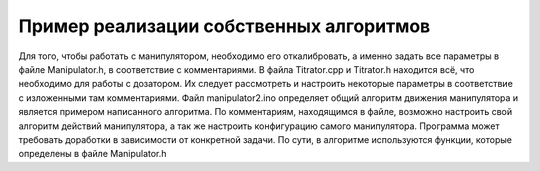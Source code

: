 Пример реализации собственных алгоритмов
=========================================






Для того, чтобы работать с манипулятором, необходимо его откалибровать, а именно задать все параметры в файле Manipulator.h, в соответствие с комментариями. В файла Titrator.cpp и Titrator.h находится всё, что необходимо для работы с дозатором. Их следует рассмотреть и настроить некоторые параметры в соответствие с изложенными там комментариями. Файл manipulator2.ino определяет общий алгоритм движения манипулятора и является примером написанного алгоритма. По комментариям, находящимся в файле, возможно настроить свой алгоритм действий манипулятора, а так же настроить конфигурацию самого манипулятора. Программа может требовать доработки в зависимости от конкретной задачи. По сути, в алгоритме используются функции, которые определены в файле Manipulator.h